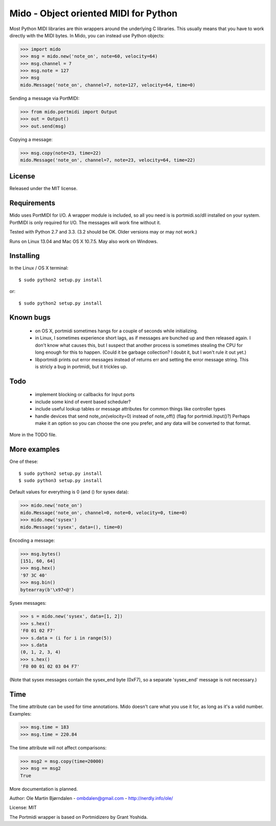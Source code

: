 Mido - Object oriented MIDI for Python
=======================================

Most Python MIDI libraries are thin wrappers around the underlying C
libraries. This usually means that you have to work directly with the
MIDI bytes. In Mido, you can instead use Python objects:

.. code:: python

    >>> import mido
    >>> msg = mido.new('note_on', note=60, velocity=64)
    >>> msg.channel = 7
    >>> msg.note = 127
    >>> msg
    mido.Message('note_on', channel=7, note=127, velocity=64, time=0)

Sending a message via PortMIDI:

.. code:: python

    >>> from mido.portmidi import Output
    >>> out = Output()
    >>> out.send(msg)

Copying a message:

.. code:: python

    >>> msg.copy(note=23, time=22)
    mido.Message('note_on', channel=7, note=23, velocity=64, time=22)


License
--------

Released under the MIT license.


Requirements
-------------

Mido uses PortMIDI for I/O. A wrapper module is included, so all you
need is is portmidi.so/dll installed on your system. PortMIDI is only
required for I/O. The messages will work fine without it.

Tested with Python 2.7 and 3.3. (3.2 should be OK. Older versions may
or may not work.)

Runs on Linux 13.04 and Mac OS X 10.7.5. May also work on Windows.


Installing
-----------

In the Linux / OS X terminal::

    $ sudo python2 setup.py install

or::

    $ sudo python2 setup.py install


Known bugs
----------

  - on OS X, portmidi sometimes hangs for a couple of seconds while
    initializing.

  - in Linux, I sometimes experience short lags, as if messages
    are bunched up and then released again. I don't know what causes this,
    but I suspect that another process is sometimes stealing the CPU
    for long enough for this to happen. (Could it be garbage collection?
    I doubt it, but I won't rule it out yet.)

  - libportmidi prints out error messages instead of returns err and
    setting the error message string. This is stricly a bug in portmidi,
    but it trickles up.


Todo
-----

   - implement blocking or callbacks for Input ports

   - include some kind of event based scheduler?

   - include useful lookup tables or message attributes for common
     things like controller types

   - handle devices that send note_on(velocity=0) instead of
     note_off() (flag for portmidi.Input()?) Perhaps make it an option
     so you can choose the one you prefer, and any data will be
     converted to that format.

More in the TODO file.


More examples
--------------

One of these::

    $ sudo python2 setup.py install
    $ sudo python3 setup.py install


Default values for everything is 0 (and () for sysex data):

.. code:: python

    >>> mido.new('note_on')
    mido.Message('note_on', channel=0, note=0, velocity=0, time=0)
    >>> mido.new('sysex')
    mido.Message('sysex', data=(), time=0)

Encoding a message:

.. code:: python

    >>> msg.bytes()
    [151, 60, 64]
    >>> msg.hex()
    '97 3C 40'
    >>> msg.bin()
    bytearray(b'\x97<@')

Sysex messages:

.. code:: python

    >>> s = mido.new('sysex', data=[1, 2])
    >>> s.hex()
    'F0 01 02 F7'
    >>> s.data = (i for i in range(5))
    >>> s.data
    (0, 1, 2, 3, 4)
    >>> s.hex()
    'F0 00 01 02 03 04 F7'

(Note that sysex messages contain the sysex_end byte (0xF7), so a
separate 'sysex_end' message is not necessary.)


Time
-----

The time attribute can be used for time annotations. Mido doesn't care
what you use it for, as long as it's a valid number. Examples:

.. code:: python

    >>> msg.time = 183
    >>> msg.time = 220.84

The time attribute will not affect comparisons:

.. code:: python

    >>> msg2 = msg.copy(time=20000)
    >>> msg == msg2
    True

More documentation is planned.


Author: Ole Martin Bjørndalen - ombdalen@gmail.com - http://nerdly.info/ole/

License: MIT

The Portmidi wrapper is based on Portmidizero by Grant Yoshida.
